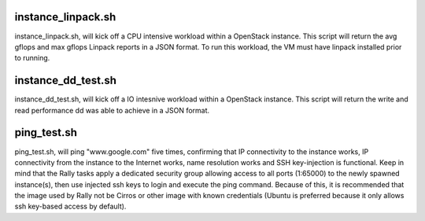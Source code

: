 instance_linpack.sh
=============
instance_linpack.sh, will kick off a CPU intensive workload within a OpenStack instance.
This script will return the avg gflops and max gflops Linpack reports in a JSON format.
To run this workload, the VM must have linpack installed prior to running.

instance_dd_test.sh
=============
instance_dd_test.sh, will kick off a IO intesnive workload within a OpenStack instance.
This script will return the write and read performance dd was able to achieve in a
JSON format.

ping_test.sh
=============
ping_test.sh, will ping "www.google.com" five times, confirming that IP connectivity to the instance works, IP connectivity from the instance to the Internet works, name resolution works and SSH key-injection is functional. Keep in mind that the Rally tasks apply a dedicated security group allowing access to all ports (1:65000) to the newly spawned instance(s), then use injected ssh keys to login and execute the ping command. Because of this, it is recommended that the image used by Rally not be Cirros or other image with known credentials (Ubuntu is preferred because it only allows ssh key-based access by default).
